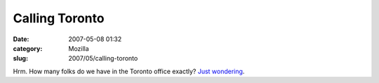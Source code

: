 Calling Toronto
###############
:date: 2007-05-08 01:32
:category: Mozilla
:slug: 2007/05/calling-toronto

Hrm. How many folks do we have in the Toronto office exactly? `Just wondering <http://www.thebeaver.ca/bea.asp?subsection=ext&page=WC2>`__.
